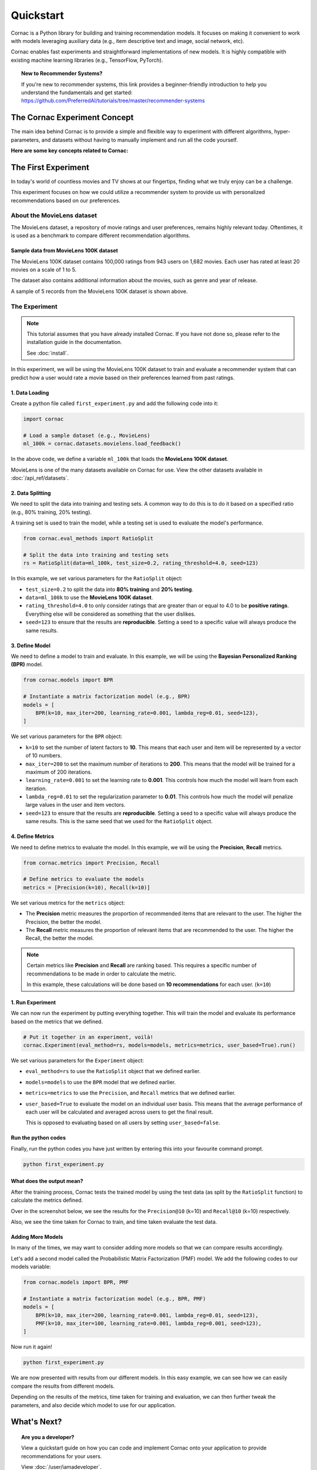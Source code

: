 Quickstart
==========

Cornac is a Python library for building and training recommendation models.
It focuses on making it convenient to work with models leveraging auxiliary
data (e.g., item descriptive text and image, social network, etc).

Cornac enables fast experiments and straightforward implementations of new
models. It is highly compatible with existing machine learning libraries
(e.g., TensorFlow, PyTorch).

.. topic:: New to Recommender Systems?

   If you're new to recommender systems, this link provides a beginner-friendly
   introduction to help you understand the fundamentals and get started:
   https://github.com/PreferredAI/tutorials/tree/master/recommender-systems

The Cornac Experiment Concept
-----------------------------
The main idea behind Cornac is to provide a simple and flexible way to
experiment with different algorithms, hyper-parameters, and datasets without
having to manually implement and run all the code yourself.

**Here are some key concepts related to Cornac:**

.. grid:: 1 2 2 2
    :gutter: 4

    .. grid-item-card:: 1. Datasets
        :columns: 12 12 6 6
        :padding: 3

        A **dataset** refers to a specific collection of input data that is
        used to train or test an algorithm.

    .. grid-item-card:: 2. Algorithms
        :columns: 12 12 6 6
        :padding: 3

        An **algorithm** refers to a specific computational model or
        technique that is being used to do recommendation.

    .. grid-item-card:: 3. Hyper-parameters
        :columns: 12 12 6 6
        :padding: 3

        A **hype-rparameter** refers to a specific parameter or setting that is being
        adjusted or fine-tuned during the experimentation process.

    .. grid-item-card:: 4. Evaluation metrics
        :columns: 12 12 6 6
        :padding: 3

        An **evaluation metric** refers to a specific performance measure or score
        that is being used to evaluate or compare different algorithms or models during the experimentation process.

    .. grid-item-card:: 5. Experiments
        :columns: 12 12 6 6
        :padding: 3

        An **experiment** is one-stop-shop where you manage to compare a set of algorithms,
        how a dataset should be split, and different metrics used to evaluate model performance.


The First Experiment
--------------------
In today's world of countless movies and TV shows at our fingertips,
finding what we truly enjoy can be a challenge.

This experiment focuses on how we could utilize a recommender system to provide
us with personalized recommendations based on our preferences.

.. _movielens-label:

About the MovieLens dataset
~~~~~~~~~~~~~~~~~~~~~~~~~~~
The MovieLens dataset, a repository of movie ratings and user preferences,
remains highly relevant today. Oftentimes, it is used as a benchmark to compare 
different recommendation algorithms.

Sample data from MovieLens 100K dataset
^^^^^^^^^^^^^^^^^^^^^^^^^^^^^^^^^^^^^^^
The MovieLens 100K dataset contains 100,000 ratings from 943 users on 1,682
movies. Each user has rated at least 20 movies on a scale of 1 to 5.

The dataset also contains additional information about the movies, such as
genre and year of release.

.. image:: images/movielens_sample.png
   :width: 230

A sample of 5 records from the MovieLens 100K dataset is shown above.

The Experiment
~~~~~~~~~~~~~~

.. note::

    This tutorial assumes that you have already installed Cornac. If you have
    not done so, please refer to the installation guide in the documentation.

    See :doc:`install`.

In this experiment, we will be using the MovieLens 100K dataset to train and
evaluate a recommender system that can predict how a user would rate a movie
based on their preferences learned from past ratings.

.. image:: images/flow.jpg
   :width: 800

1. Data Loading
^^^^^^^^^^^^^^^

Create a python file called ``first_experiment.py`` and add the following code
into it:

.. code-block:: python

    import cornac

    # Load a sample dataset (e.g., MovieLens)
    ml_100k = cornac.datasets.movielens.load_feedback()

In the above code, we define a variable ``ml_100k`` that loads the
**MovieLens 100K dataset**.

MovieLens is one of the many datasets available on Cornac for use.
View the other datasets available  in :doc:`/api_ref/datasets`.


2. Data Splitting
^^^^^^^^^^^^^^^^^

We need to split the data into training and testing sets. A common way to do
this is to do it based on a specified ratio (e.g., 80% training, 20% testing).

A training set is used to train the model, while a testing set is used to
evaluate the model's performance.

.. code-block:: python

    from cornac.eval_methods import RatioSplit

    # Split the data into training and testing sets
    rs = RatioSplit(data=ml_100k, test_size=0.2, rating_threshold=4.0, seed=123)

In this example, we set various parameters for the ``RatioSplit`` object:

- ``test_size=0.2`` to split the data into **80% training** and
  **20% testing**.

- ``data=ml_100k`` to use the **MovieLens 100K dataset**.

- ``rating_threshold=4.0`` to only consider ratings that are
  greater than or equal to 4.0 to be **positive ratings**. Everything else will
  be considered as something that the user dislikes.

- ``seed=123`` to ensure that the results are **reproducible**. Setting a seed
  to a specific value will always produce the same results.


3. Define Model
^^^^^^^^^^^^^^^

We need to define a model to train and evaluate. In this example, we will be
using the **Bayesian Personalized Ranking (BPR)** model.

.. code-block:: python

    from cornac.models import BPR

    # Instantiate a matrix factorization model (e.g., BPR)
    models = [
        BPR(k=10, max_iter=200, learning_rate=0.001, lambda_reg=0.01, seed=123),
    ]

We set various parameters for the ``BPR`` object:

- ``k=10`` to set the number of latent factors to **10**. This means that each
  user and item will be represented by a vector of 10 numbers.
- ``max_iter=200`` to set the maximum number of iterations to **200**. This
  means that the model will be trained for a maximum of 200 iterations.
- ``learning_rate=0.001`` to set the learning rate to **0.001**. This
  controls how much the model will learn from each iteration.
- ``lambda_reg=0.01`` to set the regularization parameter to **0.01**. This
  controls how much the model will penalize large values in the user and item
  vectors.
- ``seed=123`` to ensure that the results are **reproducible**. Setting a seed
  to a specific value will always produce the same results. This is the same
  seed that we used for the ``RatioSplit`` object.

4. Define Metrics
^^^^^^^^^^^^^^^^^
We need to define metrics to evaluate the model. In this example, we will be
using the **Precision**, **Recall** metrics.

.. code-block:: python

    from cornac.metrics import Precision, Recall

    # Define metrics to evaluate the models
    metrics = [Precision(k=10), Recall(k=10)]

We set various metrics for the ``metrics`` object:

- The **Precision** metric measures the proportion of recommended items that
  are relevant to the user. The higher the Precision, the better the model.

- The **Recall** metric measures the proportion of relevant items that are
  recommended to the user. The higher the Recall, the better the model.

.. note::

    Certain metrics like **Precision** and **Recall** are ranking based.
    This requires a specific number of recommendations to be made in order to
    calculate the metric.

    In this example, these calculations will be done based on
    **10 recommendations** for each user. (``k=10``)


1. Run Experiment
^^^^^^^^^^^^^^^^^

We can now run the experiment by putting everything together. This will train
the model and evaluate its performance based on the metrics that we defined.

.. code-block:: python

    # Put it together in an experiment, voilà!
    cornac.Experiment(eval_method=rs, models=models, metrics=metrics, user_based=True).run()

We set various parameters for the ``Experiment`` object:

- ``eval_method=rs`` to use the ``RatioSplit`` object that we defined earlier.

- ``models=models`` to use the ``BPR`` model that we defined earlier.

- ``metrics=metrics`` to use the ``Precision``, and ``Recall``
  metrics that we defined earlier.

- ``user_based=True`` to evaluate the model on an individual user basis.
  This means that the average performance of each user will be calculated
  and averaged across users to get the final result.

  This is opposed to evaluating based on all users by setting
  ``user_based=false``.


.. dropdown:: View codes at this point

    .. code-block:: python
        :caption: first_experiment.py
        :linenos:

        import cornac
        from cornac.eval_methods import RatioSplit
        from cornac.models import BPR
        from cornac.metrics import Precision, Recall

        # Load a sample dataset (e.g., MovieLens)
        ml_100k = cornac.datasets.movielens.load_feedback()

        # Split the data into training and testing sets
        rs = RatioSplit(data=ml_100k, test_size=0.2, rating_threshold=4.0, seed=123)

        # Instantiate a matrix factorization model (e.g., BPR)
        models = [
            BPR(k=10, max_iter=200, learning_rate=0.001, lambda_reg=0.01, seed=123),
        ]

        # Define metrics to evaluate the models
        metrics = [Precision(k=10), Recall(k=10)]

        # Put it together in an experiment, voilà!
        cornac.Experiment(eval_method=rs, models=models, metrics=metrics, user_based=True).run()

Run the python codes
^^^^^^^^^^^^^^^^^^^^

Finally, run the python codes you have just written by entering this into your
favourite command prompt.

.. code-block:: bash

    python first_experiment.py


What does the output mean?
^^^^^^^^^^^^^^^^^^^^^^^^^^

.. image:: images/first_experiment_result.png
   :width: 450

After the training process, Cornac tests the trained model by using the test data
(as split by the ``RatioSplit`` function) to calculate the metrics defined.

Over in the screenshot below, we see the results for the
``Precision@10`` (k=10) and ``Recall@10`` (k=10) respectively.

Also, we see the time taken for Cornac to train, and time taken evaluate the test
data.


Adding More Models
^^^^^^^^^^^^^^^^^^

In many of the times, we may want to consider adding more models so that we can
compare results accordingly.

Let's add a second model called the Probabilistic Matrix Factorization (PMF) model.
We add the following codes to our models variable:

.. code-block:: python

    from cornac.models import BPR, PMF

    # Instantiate a matrix factorization model (e.g., BPR, PMF)
    models = [
        BPR(k=10, max_iter=200, learning_rate=0.001, lambda_reg=0.01, seed=123),
        PMF(k=10, max_iter=100, learning_rate=0.001, lambda_reg=0.001, seed=123),
    ]

.. dropdown:: View codes at this point

    .. code-block:: python
        :caption: first_experiment.py
        :linenos:

        import cornac
        from cornac.eval_methods import RatioSplit
        from cornac.models import BPR, PMF
        from cornac.metrics import Precision, Recall

        # Load a sample dataset (e.g., MovieLens)
        ml_100k = cornac.datasets.movielens.load_feedback()

        # Split the data into training and testing sets
        rs = RatioSplit(data=ml_100k, test_size=0.2, rating_threshold=4.0, seed=123)

        # Instantiate a matrix factorization model (e.g., BPR, PMF)
        models = [
            BPR(k=10, max_iter=200, learning_rate=0.001, lambda_reg=0.01, seed=123),
            PMF(k=10, max_iter=100, learning_rate=0.001, lambda_reg=0.001, seed=123),
        ]

        # Define metrics to evaluate the models
        metrics = [Precision(k=10), Recall(k=10)]

        # Put it together in an experiment, voilà!
        cornac.Experiment(eval_method=rs, models=models, metrics=metrics, user_based=True).run()

Now run it again!

.. code-block:: bash

    python first_experiment.py

.. image:: images/first_experiment_result_2.png
   :width: 450

We are now presented with results from our different models. In this easy example,
we can see how we can easily compare the results from different models.

Depending on the results of the metrics, time taken for training and evaluation,
we can then further tweak the parameters, and also decide which model to use for
our application.


What's Next?
------------

.. .. topic:: Predict user preferences

..   Explore how you can predict based on users, to give them related
..   recommendations.
..   View :doc:`predict`.

.. .. topic:: Tweaking parameters

..   Explore how you can experiment with different parameters to get the best
..   results.
..   View :doc:`tweakparams`.

.. ---------------------------------------------------------------------------

.. topic:: Are you a developer?

  View a quickstart guide on how you can code and implement Cornac onto your
  application to provide recommendations for your users.

  View :doc:`/user/iamadeveloper`.

.. topic:: Are you a data scientist?

  Find out how you can have Cornac as part of your workflow to run your
  experiments, and use Cornac's many models with just a few lines of code.
  View :doc:`/user/iamaresearcher`.

.. topic:: For all the awesome people out there

  No matter who you are, you could also consider contributing to Cornac,
  with our contributors guide.
  View :doc:`/developer/index`.

